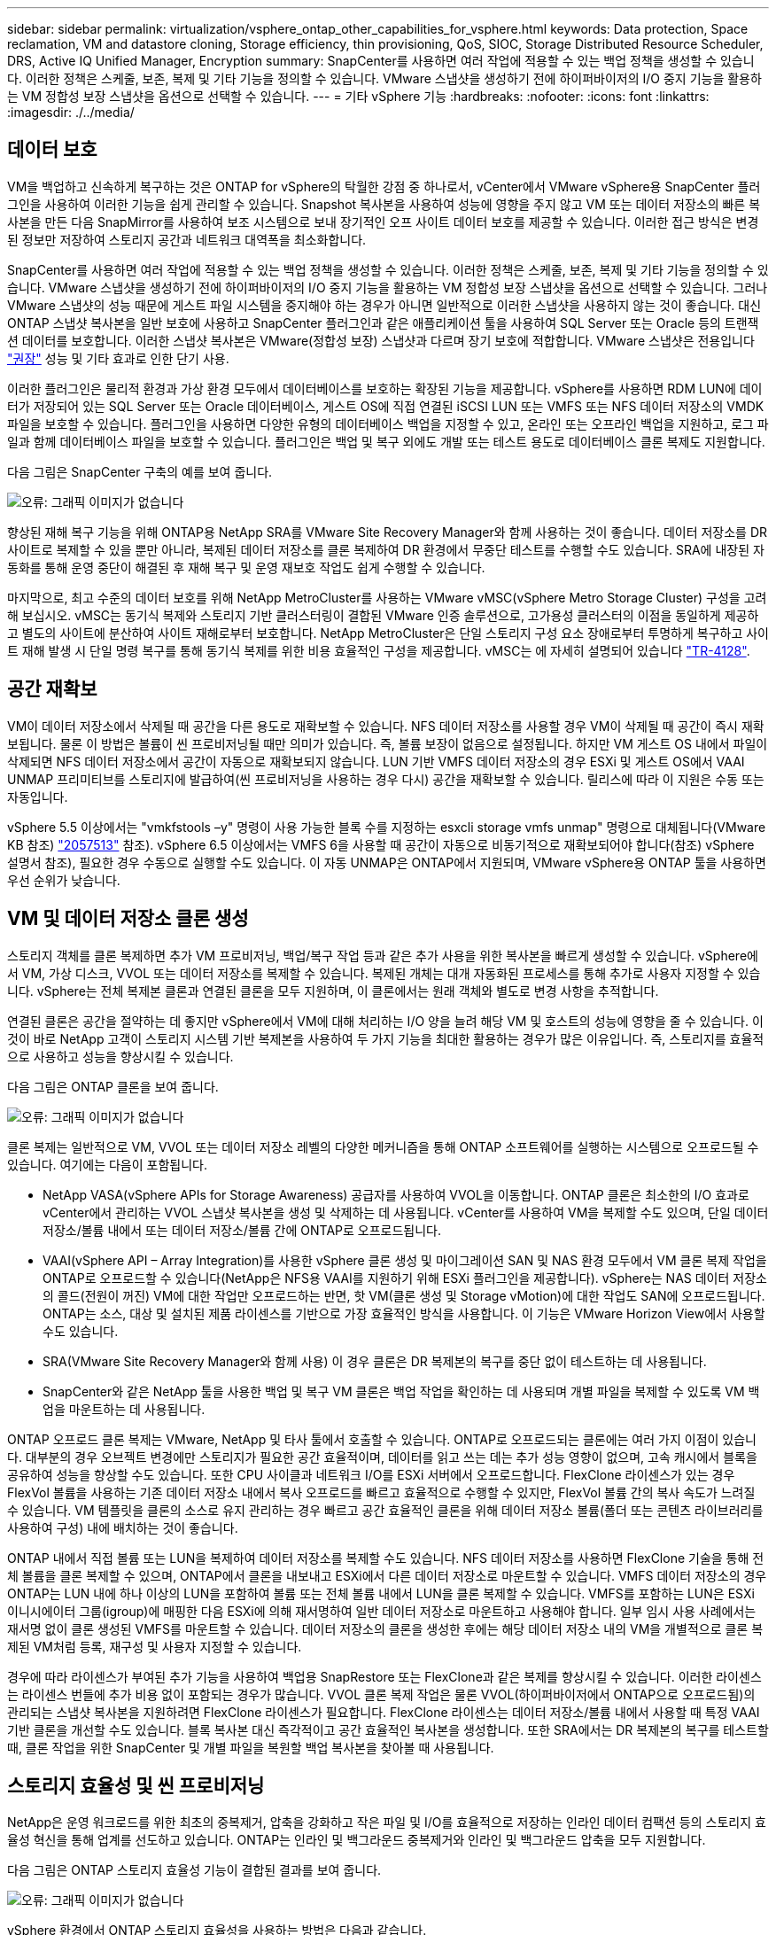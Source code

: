 ---
sidebar: sidebar 
permalink: virtualization/vsphere_ontap_other_capabilities_for_vsphere.html 
keywords: Data protection, Space reclamation, VM and datastore cloning, Storage efficiency, thin provisioning, QoS, SIOC, Storage Distributed Resource Scheduler, DRS, Active IQ Unified Manager, Encryption 
summary: SnapCenter를 사용하면 여러 작업에 적용할 수 있는 백업 정책을 생성할 수 있습니다. 이러한 정책은 스케줄, 보존, 복제 및 기타 기능을 정의할 수 있습니다. VMware 스냅샷을 생성하기 전에 하이퍼바이저의 I/O 중지 기능을 활용하는 VM 정합성 보장 스냅샷을 옵션으로 선택할 수 있습니다. 
---
= 기타 vSphere 기능
:hardbreaks:
:nofooter: 
:icons: font
:linkattrs: 
:imagesdir: ./../media/




== 데이터 보호

VM을 백업하고 신속하게 복구하는 것은 ONTAP for vSphere의 탁월한 강점 중 하나로서, vCenter에서 VMware vSphere용 SnapCenter 플러그인을 사용하여 이러한 기능을 쉽게 관리할 수 있습니다. Snapshot 복사본을 사용하여 성능에 영향을 주지 않고 VM 또는 데이터 저장소의 빠른 복사본을 만든 다음 SnapMirror를 사용하여 보조 시스템으로 보내 장기적인 오프 사이트 데이터 보호를 제공할 수 있습니다. 이러한 접근 방식은 변경된 정보만 저장하여 스토리지 공간과 네트워크 대역폭을 최소화합니다.

SnapCenter를 사용하면 여러 작업에 적용할 수 있는 백업 정책을 생성할 수 있습니다. 이러한 정책은 스케줄, 보존, 복제 및 기타 기능을 정의할 수 있습니다. VMware 스냅샷을 생성하기 전에 하이퍼바이저의 I/O 중지 기능을 활용하는 VM 정합성 보장 스냅샷을 옵션으로 선택할 수 있습니다. 그러나 VMware 스냅샷의 성능 때문에 게스트 파일 시스템을 중지해야 하는 경우가 아니면 일반적으로 이러한 스냅샷을 사용하지 않는 것이 좋습니다. 대신 ONTAP 스냅샷 복사본을 일반 보호에 사용하고 SnapCenter 플러그인과 같은 애플리케이션 툴을 사용하여 SQL Server 또는 Oracle 등의 트랜잭션 데이터를 보호합니다. 이러한 스냅샷 복사본은 VMware(정합성 보장) 스냅샷과 다르며 장기 보호에 적합합니다. VMware 스냅샷은 전용입니다 http://pubs.vmware.com/vsphere-65/index.jsp?topic=%2Fcom.vmware.vsphere.vm_admin.doc%2FGUID-53F65726-A23B-4CF0-A7D5-48E584B88613.html["권장"^] 성능 및 기타 효과로 인한 단기 사용.

이러한 플러그인은 물리적 환경과 가상 환경 모두에서 데이터베이스를 보호하는 확장된 기능을 제공합니다. vSphere를 사용하면 RDM LUN에 데이터가 저장되어 있는 SQL Server 또는 Oracle 데이터베이스, 게스트 OS에 직접 연결된 iSCSI LUN 또는 VMFS 또는 NFS 데이터 저장소의 VMDK 파일을 보호할 수 있습니다. 플러그인을 사용하면 다양한 유형의 데이터베이스 백업을 지정할 수 있고, 온라인 또는 오프라인 백업을 지원하고, 로그 파일과 함께 데이터베이스 파일을 보호할 수 있습니다. 플러그인은 백업 및 복구 외에도 개발 또는 테스트 용도로 데이터베이스 클론 복제도 지원합니다.

다음 그림은 SnapCenter 구축의 예를 보여 줍니다.

image:vsphere_ontap_image4.png["오류: 그래픽 이미지가 없습니다"]

향상된 재해 복구 기능을 위해 ONTAP용 NetApp SRA를 VMware Site Recovery Manager와 함께 사용하는 것이 좋습니다. 데이터 저장소를 DR 사이트로 복제할 수 있을 뿐만 아니라, 복제된 데이터 저장소를 클론 복제하여 DR 환경에서 무중단 테스트를 수행할 수도 있습니다. SRA에 내장된 자동화를 통해 운영 중단이 해결된 후 재해 복구 및 운영 재보호 작업도 쉽게 수행할 수 있습니다.

마지막으로, 최고 수준의 데이터 보호를 위해 NetApp MetroCluster를 사용하는 VMware vMSC(vSphere Metro Storage Cluster) 구성을 고려해 보십시오. vMSC는 동기식 복제와 스토리지 기반 클러스터링이 결합된 VMware 인증 솔루션으로, 고가용성 클러스터의 이점을 동일하게 제공하고 별도의 사이트에 분산하여 사이트 재해로부터 보호합니다. NetApp MetroCluster은 단일 스토리지 구성 요소 장애로부터 투명하게 복구하고 사이트 재해 발생 시 단일 명령 복구를 통해 동기식 복제를 위한 비용 효율적인 구성을 제공합니다. vMSC는 에 자세히 설명되어 있습니다 http://www.netapp.com/us/media/tr-4128.pdf["TR-4128"^].



== 공간 재확보

VM이 데이터 저장소에서 삭제될 때 공간을 다른 용도로 재확보할 수 있습니다. NFS 데이터 저장소를 사용할 경우 VM이 삭제될 때 공간이 즉시 재확보됩니다. 물론 이 방법은 볼륨이 씬 프로비저닝될 때만 의미가 있습니다. 즉, 볼륨 보장이 없음으로 설정됩니다. 하지만 VM 게스트 OS 내에서 파일이 삭제되면 NFS 데이터 저장소에서 공간이 자동으로 재확보되지 않습니다. LUN 기반 VMFS 데이터 저장소의 경우 ESXi 및 게스트 OS에서 VAAI UNMAP 프리미티브를 스토리지에 발급하여(씬 프로비저닝을 사용하는 경우 다시) 공간을 재확보할 수 있습니다. 릴리스에 따라 이 지원은 수동 또는 자동입니다.

vSphere 5.5 이상에서는 "vmkfstools –y" 명령이 사용 가능한 블록 수를 지정하는 esxcli storage vmfs unmap" 명령으로 대체됩니다(VMware KB 참조) https://kb.vmware.com/s/article/2057513["2057513"^] 참조). vSphere 6.5 이상에서는 VMFS 6을 사용할 때 공간이 자동으로 비동기적으로 재확보되어야 합니다(참조) vSphere 설명서 참조), 필요한 경우 수동으로 실행할 수도 있습니다. 이 자동 UNMAP은 ONTAP에서 지원되며, VMware vSphere용 ONTAP 툴을 사용하면 우선 순위가 낮습니다.



== VM 및 데이터 저장소 클론 생성

스토리지 객체를 클론 복제하면 추가 VM 프로비저닝, 백업/복구 작업 등과 같은 추가 사용을 위한 복사본을 빠르게 생성할 수 있습니다. vSphere에서 VM, 가상 디스크, VVOL 또는 데이터 저장소를 복제할 수 있습니다. 복제된 개체는 대개 자동화된 프로세스를 통해 추가로 사용자 지정할 수 있습니다. vSphere는 전체 복제본 클론과 연결된 클론을 모두 지원하며, 이 클론에서는 원래 객체와 별도로 변경 사항을 추적합니다.

연결된 클론은 공간을 절약하는 데 좋지만 vSphere에서 VM에 대해 처리하는 I/O 양을 늘려 해당 VM 및 호스트의 성능에 영향을 줄 수 있습니다. 이것이 바로 NetApp 고객이 스토리지 시스템 기반 복제본을 사용하여 두 가지 기능을 최대한 활용하는 경우가 많은 이유입니다. 즉, 스토리지를 효율적으로 사용하고 성능을 향상시킬 수 있습니다.

다음 그림은 ONTAP 클론을 보여 줍니다.

image:vsphere_ontap_image5.png["오류: 그래픽 이미지가 없습니다"]

클론 복제는 일반적으로 VM, VVOL 또는 데이터 저장소 레벨의 다양한 메커니즘을 통해 ONTAP 소프트웨어를 실행하는 시스템으로 오프로드될 수 있습니다. 여기에는 다음이 포함됩니다.

* NetApp VASA(vSphere APIs for Storage Awareness) 공급자를 사용하여 VVOL을 이동합니다. ONTAP 클론은 최소한의 I/O 효과로 vCenter에서 관리하는 VVOL 스냅샷 복사본을 생성 및 삭제하는 데 사용됩니다. vCenter를 사용하여 VM을 복제할 수도 있으며, 단일 데이터 저장소/볼륨 내에서 또는 데이터 저장소/볼륨 간에 ONTAP로 오프로드됩니다.
* VAAI(vSphere API – Array Integration)를 사용한 vSphere 클론 생성 및 마이그레이션 SAN 및 NAS 환경 모두에서 VM 클론 복제 작업을 ONTAP로 오프로드할 수 있습니다(NetApp은 NFS용 VAAI를 지원하기 위해 ESXi 플러그인을 제공합니다). vSphere는 NAS 데이터 저장소의 콜드(전원이 꺼진) VM에 대한 작업만 오프로드하는 반면, 핫 VM(클론 생성 및 Storage vMotion)에 대한 작업도 SAN에 오프로드됩니다. ONTAP는 소스, 대상 및 설치된 제품 라이센스를 기반으로 가장 효율적인 방식을 사용합니다. 이 기능은 VMware Horizon View에서 사용할 수도 있습니다.
* SRA(VMware Site Recovery Manager와 함께 사용) 이 경우 클론은 DR 복제본의 복구를 중단 없이 테스트하는 데 사용됩니다.
* SnapCenter와 같은 NetApp 툴을 사용한 백업 및 복구 VM 클론은 백업 작업을 확인하는 데 사용되며 개별 파일을 복제할 수 있도록 VM 백업을 마운트하는 데 사용됩니다.


ONTAP 오프로드 클론 복제는 VMware, NetApp 및 타사 툴에서 호출할 수 있습니다. ONTAP로 오프로드되는 클론에는 여러 가지 이점이 있습니다. 대부분의 경우 오브젝트 변경에만 스토리지가 필요한 공간 효율적이며, 데이터를 읽고 쓰는 데는 추가 성능 영향이 없으며, 고속 캐시에서 블록을 공유하여 성능을 향상할 수도 있습니다. 또한 CPU 사이클과 네트워크 I/O를 ESXi 서버에서 오프로드합니다. FlexClone 라이센스가 있는 경우 FlexVol 볼륨을 사용하는 기존 데이터 저장소 내에서 복사 오프로드를 빠르고 효율적으로 수행할 수 있지만, FlexVol 볼륨 간의 복사 속도가 느려질 수 있습니다. VM 템플릿을 클론의 소스로 유지 관리하는 경우 빠르고 공간 효율적인 클론을 위해 데이터 저장소 볼륨(폴더 또는 콘텐츠 라이브러리를 사용하여 구성) 내에 배치하는 것이 좋습니다.

ONTAP 내에서 직접 볼륨 또는 LUN을 복제하여 데이터 저장소를 복제할 수도 있습니다. NFS 데이터 저장소를 사용하면 FlexClone 기술을 통해 전체 볼륨을 클론 복제할 수 있으며, ONTAP에서 클론을 내보내고 ESXi에서 다른 데이터 저장소로 마운트할 수 있습니다. VMFS 데이터 저장소의 경우 ONTAP는 LUN 내에 하나 이상의 LUN을 포함하여 볼륨 또는 전체 볼륨 내에서 LUN을 클론 복제할 수 있습니다. VMFS를 포함하는 LUN은 ESXi 이니시에이터 그룹(igroup)에 매핑한 다음 ESXi에 의해 재서명하여 일반 데이터 저장소로 마운트하고 사용해야 합니다. 일부 임시 사용 사례에서는 재서명 없이 클론 생성된 VMFS를 마운트할 수 있습니다. 데이터 저장소의 클론을 생성한 후에는 해당 데이터 저장소 내의 VM을 개별적으로 클론 복제된 VM처럼 등록, 재구성 및 사용자 지정할 수 있습니다.

경우에 따라 라이센스가 부여된 추가 기능을 사용하여 백업용 SnapRestore 또는 FlexClone과 같은 복제를 향상시킬 수 있습니다. 이러한 라이센스는 라이센스 번들에 추가 비용 없이 포함되는 경우가 많습니다. VVOL 클론 복제 작업은 물론 VVOL(하이퍼바이저에서 ONTAP으로 오프로드됨)의 관리되는 스냅샷 복사본을 지원하려면 FlexClone 라이센스가 필요합니다. FlexClone 라이센스는 데이터 저장소/볼륨 내에서 사용할 때 특정 VAAI 기반 클론을 개선할 수도 있습니다. 블록 복사본 대신 즉각적이고 공간 효율적인 복사본을 생성합니다. 또한 SRA에서는 DR 복제본의 복구를 테스트할 때, 클론 작업을 위한 SnapCenter 및 개별 파일을 복원할 백업 복사본을 찾아볼 때 사용됩니다.



== 스토리지 효율성 및 씬 프로비저닝

NetApp은 운영 워크로드를 위한 최초의 중복제거, 압축을 강화하고 작은 파일 및 I/O를 효율적으로 저장하는 인라인 데이터 컴팩션 등의 스토리지 효율성 혁신을 통해 업계를 선도하고 있습니다. ONTAP는 인라인 및 백그라운드 중복제거와 인라인 및 백그라운드 압축을 모두 지원합니다.

다음 그림은 ONTAP 스토리지 효율성 기능이 결합된 결과를 보여 줍니다.

image:vsphere_ontap_image6.jpeg["오류: 그래픽 이미지가 없습니다"]

vSphere 환경에서 ONTAP 스토리지 효율성을 사용하는 방법은 다음과 같습니다.

* 데이터 중복 제거 절감 효과는 데이터의 공통성을 기반으로 합니다. ONTAP 9.1 이전 버전에서는 데이터 중복제거가 볼륨 레벨에서 작동되지만 ONTAP 9.2 이상의 애그리게이트 중복제거 기능을 사용하면 AFF 시스템의 애그리게이트에서 모든 볼륨에서 데이터가 중복 제거됩니다. 더 이상 단일 데이터 저장소 내에서 유사한 운영 체제 및 유사한 애플리케이션을 그룹화하지 않아도 절감 효과를 극대화할 수 있습니다.
* 블록 환경에서 중복 제거의 이점을 실현하려면 LUN을 씬 프로비저닝해야 합니다. LUN이 여전히 VM 관리자가 프로비저닝된 용량을 차지하는 것으로 보이더라도 중복 제거 절약 효과가 다른 요구에 사용될 볼륨으로 반환됩니다. 씬 프로비저닝된 FlexVol 볼륨에 이러한 LUN을 구축하는 것이 좋습니다. VMware vSphere용 ONTAP 툴은 LUN보다 볼륨 크기를 약 5% 더 크게 조정합니다.
* NFS FlexVol 볼륨에는 씬 프로비저닝도 권장(및 기본값)되어 있습니다. NFS 환경에서는 씬 프로비저닝된 볼륨을 사용하는 스토리지 및 VM 관리자 모두가 중복제거 절약 효과를 즉시 확인할 수 있습니다.
* 씬 프로비저닝은 VM에도 적용되며, NetApp은 일반적으로 일반 파일 대신 씬 프로비저닝된 VMDK를 권장합니다. 씬 프로비저닝을 사용할 때는 ONTAP vSphere, ONTAP 또는 기타 사용 가능한 툴을 사용하여 사용 가능한 공간을 모니터링하여 공간 부족 문제를 방지해야 합니다.
* ONTAP 시스템에서 씬 프로비저닝을 사용할 경우 성능 저하가 발생하지 않습니다. 데이터는 사용 가능한 공간에 작성되므로 쓰기 성능과 읽기 성능이 극대화됩니다. 이러한 사실에도 불구하고 Microsoft 장애 조치 클러스터링 또는 기타 지연 시간이 짧은 애플리케이션과 같은 일부 제품은 보장되거나 고정 프로비저닝이 필요할 수 있으며, 지원 문제를 피하기 위해 이러한 요구사항을 따르는 것이 좋습니다.
* 중복 제거를 최대한 절약하기 위해서는 하드 디스크 기반 시스템에서 백그라운드 중복제거를 예약하거나 AFF 시스템에서 자동 백그라운드 중복제거를 사용하는 것이 좋습니다. 그러나 예약된 프로세스는 실행 시 시스템 리소스를 사용하므로 주말과 같이 사용량이 적은 시간에 일정을 계획하거나 자주 실행하여 변경된 데이터 처리 양을 줄이는 것이 좋습니다. AFF 시스템에서 자동 백그라운드 중복 제거를 수행하면 전경 작업에 미치는 영향이 훨씬 적습니다. 백그라운드 압축(하드 디스크 기반 시스템의 경우)도 리소스를 사용하므로 성능 요구사항이 제한적인 2차 워크로드에만 고려해야 합니다.
* NetApp AFF 시스템은 주로 인라인 스토리지 효율성 기능을 사용합니다. 7-Mode Transition Tool, SnapMirror 또는 Volume Move와 같은 블록 복제를 사용하는 NetApp 툴을 사용하여 데이터를 해당 데이터 위치로 이동할 경우, 압축 및 컴팩션 스캐너를 실행하여 효율성 절약 효과를 극대화하는 것이 좋습니다. 이 NetApp Support를 검토하십시오 https://kb.netapp.com/Advice_and_Troubleshooting/Data_Storage_Software/ONTAP_OS/How_to_maximize_storage_efficiency_post_AFF_ONTAP_9.x_migration["KB 문서를 참조하십시오"^] 를 참조하십시오.
* 스냅샷 복사본은 압축 또는 중복제거에 의해 줄어들 수 있는 블록을 잠글 수 있습니다. 예약된 백그라운드 효율성 또는 일회성 스캐너를 사용할 때는 다음 스냅샷 복사본을 생성하기 전에 이러한 작업이 실행되고 완료되었는지 확인하십시오. 스냅샷 복사본 및 보존을 검토하여 백그라운드 또는 스캐너 작업을 실행하기 전에 필요한 스냅샷 복사본만 보존하는지 확인합니다.


다음 표에는 여러 유형의 ONTAP 스토리지에서 가상화된 워크로드를 위한 스토리지 효율성 지침이 나와 있습니다.

[cols="10,30,30,30"]
|===
| 워크로드 3+| 스토리지 효율성 지침 


|  | AFF | Flash Pool을 참조하십시오 | 하드 디스크 드라이브 


| VDI 및 SVI  a| 
운영 워크로드 및 보조 워크로드에는 다음 사용:

* 적응형 인라인 압축
* 인라인 중복제거
* 백그라운드 중복제거
* 인라인 데이터 컴팩션

 a| 
운영 워크로드 및 보조 워크로드에는 다음 사용:

* 적응형 인라인 압축
* 인라인 중복제거
* 백그라운드 중복제거
* 인라인 데이터 컴팩션

 a| 
운영 워크로드에는 다음 사용:

* 백그라운드 중복제거


보조 워크로드에는 다음 사용:

* 적응형 인라인 압축
* 적응형 백그라운드 압축
* 인라인 중복제거
* 백그라운드 중복제거
* 인라인 데이터 컴팩션


|===


== 서비스 품질(QoS)

ONTAP 소프트웨어를 실행하는 시스템에서는 ONTAP 스토리지 QoS 기능을 사용하여 파일, LUN, 볼륨 또는 전체 SVM과 같은 다양한 스토리지 개체에 대해 Mbps 또는 IOPS 단위로 처리량을 제한할 수 있습니다.

처리량 제한은 다른 워크로드에 영향을 주지 않도록 구축하기 전에 알 수 없거나 워크로드를 테스트하는 데 유용합니다. 이러한 워크로드는 식별된 후 대규모 워크로드를 제한하는 데 사용할 수도 있습니다. ONTAP 9.2의 SAN 오브젝트 및 ONTAP 9.3의 NAS 오브젝트에 대해 일관된 성능을 제공하기 위해 IOPS를 기반으로 하는 최소 서비스 레벨도 지원됩니다.

NFS 데이터 저장소를 사용하면 QoS 정책을 전체 FlexVol 볼륨 또는 해당 볼륨 내의 개별 VMDK 파일에 적용할 수 있습니다. ONTAP LUN을 사용하는 VMFS 데이터 저장소의 경우 FlexVol가 VMFS 파일 시스템을 인식하지 못하기 때문에 QoS 정책을 LUN 또는 개별 LUN을 포함하는 ONTAP 볼륨에 적용할 수 있지만 개별 VMDK 파일은 적용할 수 없습니다. VVOL을 사용할 경우 스토리지 용량 프로파일 및 VM 스토리지 정책을 사용하여 개별 VM에 최소 및/또는 최대 QoS를 설정할 수 있습니다.

개체에 대한 QoS 최대 처리량 제한은 Mbps 및/또는 IOPS로 설정할 수 있습니다. 둘 다 사용되는 경우 첫 번째 제한에 도달한 값은 ONTAP에 의해 적용됩니다. 워크로드에는 여러 개체가 포함될 수 있으며 QoS 정책을 하나 이상의 워크로드에 적용할 수 있습니다. 정책이 여러 워크로드에 적용될 경우 워크로드는 정책의 총 한도를 공유합니다. 중첩된 개체는 지원되지 않습니다(예: 볼륨 내의 파일은 각각 고유한 정책을 가질 수 없음). QoS 최소값을 IOPS에서만 설정할 수 있습니다.

현재 ONTAP QoS 정책을 관리하고 객체에 적용하는 데 사용할 수 있는 툴은 다음과 같습니다.

* ONTAP CLI를 참조하십시오
* ONTAP 시스템 관리자
* OnCommand Workflow Automation
* Active IQ Unified Manager
* ONTAP를 위한 NetApp PowerShell Toolkit
* VMware vSphere VASA Provider용 ONTAP 툴


NFS에서 VMDK에 QoS 정책을 할당하려면 다음 지침을 따르십시오.

* 이 정책은 vmname.vmdk(가상 디스크 설명자 파일) 또는 vmname.vmx(VM 설명자 파일)가 아닌 실제 가상 디스크 이미지가 포함된 vmname-flat.vmdk에 적용해야 합니다.
* 가상 스왑 파일("vmname.vswp")과 같은 다른 VM 파일에는 정책을 적용하지 마십시오.
* vSphere 웹 클라이언트를 사용하여 파일 경로(데이터 저장소 > 파일)를 찾을 때는 "-flat.vmdk" 및 "의 정보가 결합된다는 점에 유의하십시오. VMDK를 표시하고 이름이 인 파일을 하나만 표시합니다. VMDK로, 그러나 -flat.vmdk의 크기입니다. 파일 이름에 -flat를 추가하여 올바른 경로를 가져옵니다.


VMFS 및 RDM을 포함하여 LUN에 QoS 정책을 할당하려면 ONTAP vSphere용 ONTAP 툴 홈 페이지의 스토리지 시스템 메뉴에서 SVM(SVM으로 표시됨), LUN 경로 및 일련 번호를 확인할 수 있습니다. 스토리지 시스템(SVM)을 선택한 다음 관련 오브젝트 > SAN을 선택합니다. ONTAP 툴 중 하나를 사용하여 QoS를 지정할 때 이 접근 방식을 사용합니다.

VMware vSphere 또는 Virtual Storage Console 7.1 이상을 위한 ONTAP 툴을 VVOL 기반 VM에 최대 및 최소 QoS를 손쉽게 할당할 수 있습니다. VVol 컨테이너의 저장소 용량 프로필을 생성할 때 성능 기능에서 최대 및/또는 최소 IOPS 값을 지정한 다음 VM의 저장소 정책으로 이 SCP를 참조합니다. VM을 생성하거나 기존 VM에 정책을 적용할 때 이 정책을 사용합니다.

FlexGroup 데이터 저장소는 VMware vSphere 9.8 이상용 ONTAP 툴을 사용할 때 향상된 QoS 기능을 제공합니다. 데이터 저장소 또는 특정 VM의 모든 VM에 대해 QoS를 쉽게 설정할 수 있습니다. 자세한 내용은 이 보고서의 FlexGroup 섹션을 참조하십시오.



=== ONTAP QoS 및 VMware SIOC

ONTAP QoS 및 VMware vSphere 스토리지 I/O 제어(SIOC)는 vSphere 및 스토리지 관리자가 ONTAP 소프트웨어를 실행하는 시스템에서 호스팅되는 vSphere VM의 성능을 관리하는 데 함께 사용할 수 있는 보완 기술입니다. 다음 표에 나와 있는 것처럼 각 툴마다 고유한 강점이 있습니다. VMware vCenter와 ONTAP의 범위가 서로 다르기 때문에 한 시스템에서 일부 객체를 보고 관리할 수 있으며 다른 객체는 볼 수 없습니다.

|===
| 속성 | ONTAP QoS를 참조하십시오 | VMware SIOC 


| 활성화 시 | 정책이 항상 활성화되어 있습니다 | 경합이 있을 때 활성(데이터 저장소 지연 시간이 임계값을 초과함) 


| 단위 유형 | IOPS, MBps | IOPS, 공유 


| vCenter 또는 애플리케이션 범위 | 다양한 vCenter 환경, 기타 하이퍼바이저 및 애플리케이션 | 단일 vCenter Server 


| VM에서 QoS를 설정하시겠습니까? | VMDK는 NFS에만 해당합니다 | NFS 또는 VMFS의 VMDK입니다 


| LUN(RDM)에 QoS를 설정하시겠습니까? | 예 | 아니요 


| LUN(VMFS)에서 QoS를 설정하시겠습니까? | 예 | 아니요 


| 볼륨에 QoS를 설정하시겠습니까(NFS 데이터 저장소)? | 예 | 아니요 


| SVM(테넌트)에서 QoS를 설정하시겠습니까? | 예 | 아니요 


| 정책 기반 방식 | 예. 정책의 모든 워크로드에서 공유하거나 정책의 각 워크로드에 전체적으로 적용할 수 있습니다. | 예, vSphere 6.5 이상에서 가능합니다. 


| 라이센스가 필요합니다 | ONTAP에 포함되어 있습니다 | 엔터프라이즈급 플러스 
|===


== VMware 스토리지 분산 리소스 스케줄러입니다

VMware SDRS(Storage Distributed Resource Scheduler)는 현재 입출력 지연 시간 및 공간 사용량을 기반으로 스토리지에 VM을 배치하는 vSphere 기능입니다. 그런 다음 데이터 저장소 클러스터(Pod라고도 함)의 데이터 저장소 간에 VM 또는 VMDK를 중단 없이 이동하여 VM 또는 VMDK를 데이터 저장소 클러스터에 배치할 최상의 데이터 저장소를 선택합니다. 데이터 저장소 클러스터는 vSphere 관리자의 관점에서 단일 소비 단위로 집계되는 유사한 데이터 저장소의 모음입니다.

SDRS를 VMware vSphere용 NetApp ONTAP 툴과 함께 사용하는 경우 먼저 플러그인을 사용하여 데이터 저장소를 생성한 다음 vCenter를 사용하여 데이터 저장소 클러스터를 생성한 다음 여기에 데이터 저장소를 추가해야 합니다. 데이터 저장소 클러스터가 생성된 후 세부 정보 페이지의 프로비저닝 마법사에서 추가 데이터 저장소를 데이터 저장소 클러스터에 직접 추가할 수 있습니다.

SDRS에 대한 기타 ONTAP 모범 사례는 다음과 같습니다.

* 클러스터의 모든 데이터 저장소는 동일한 유형의 스토리지(예: SAS, SATA 또는 SSD)를 사용하고 모든 VMFS 또는 NFS 데이터 저장소이며 복제 및 보호 설정이 동일해야 합니다.
* 기본(수동) 모드에서 SDRS 사용을 고려하십시오. 이 접근 방식을 통해 권장 사항을 검토하고 적용 여부를 결정할 수 있습니다. VMDK 마이그레이션의 영향을 숙지하십시오.
+
** SDRS에서 VMDK를 데이터 저장소 간에 이동할 경우 ONTAP 클론 생성 또는 중복 제거를 통한 공간 절약이 손실됩니다. 중복제거를 재실행하여 이러한 절약 효과를 다시 실현할 수 있습니다.
** SDRS에서 VMDK를 이동한 후에는 공간이 이동한 VM에 의해 잠기기 때문에 소스 데이터 저장소에서 스냅샷 복사본을 다시 생성하는 것이 좋습니다.
** 동일한 애그리게이트에서 데이터 저장소 간에 VMDK를 이동하는 것은 효과가 거의 없으며 SDRS는 애그리게이트를 공유할 수 있는 다른 워크로드를 파악할 수 없습니다.






=== 스토리지 정책 기반 관리 및 VVOL

VASA(VMware vSphere APIs for Storage Awareness)를 사용하면 스토리지 관리자가 잘 정의된 기능을 사용하여 데이터 저장소를 쉽게 구성할 수 있으며 VM 관리자는 필요할 때마다 상호 작용하지 않고도 데이터 저장소를 사용하여 VM을 프로비저닝할 수 있습니다. 이 접근 방식을 통해 가상화 스토리지 운영을 간소화하고 많은 사소한 작업을 피할 수 있는 방법을 살펴보시기 바랍니다.

VASA 이전에는 VM 관리자가 VM 스토리지 정책을 정의할 수 있었지만 대개 문서 또는 명명 규칙을 사용하여 스토리지 관리자와 협력하여 적절한 데이터 저장소를 식별해야 했습니다. 스토리지 관리자는 VASA를 통해 성능, 계층화, 암호화, 복제를 비롯한 다양한 스토리지 기능을 정의할 수 있습니다. 볼륨 또는 볼륨 세트에 대한 기능 세트를 SCP(Storage Capability Profile)라고 합니다.

SCP는 VM 데이터 VVol에 대한 최소 및/또는 최대 QoS를 지원합니다. 최소 QoS는 AFF 시스템에서만 지원됩니다. VMware vSphere용 ONTAP 툴에는 ONTAP 시스템에서 VVOL을 위한 VM 레벨의 세분화된 성능과 논리적 용량을 보여주는 대시보드가 포함되어 있습니다.

다음 그림은 VMware vSphere 9.8 VVol 대시보드를 위한 ONTAP 툴을 보여 줍니다.

image:vsphere_ontap_image7.png["오류: 그래픽 이미지가 없습니다"]

스토리지 용량 프로필을 정의한 후에는 요구 사항을 식별하는 스토리지 정책을 사용하여 VM을 프로비저닝하는 데 사용할 수 있습니다. VM 스토리지 정책과 데이터 저장소 스토리지 용량 프로파일 간의 매핑을 통해 vCenter에서 선택할 수 있는 호환 데이터 저장소 목록을 표시할 수 있습니다. 이러한 방식을 스토리지 정책 기반 관리라고 합니다.

VASA는 스토리지를 쿼리하고 스토리지 기능 집합을 vCenter에 반환하는 기술을 제공합니다. VASA 공급업체 공급자는 스토리지 시스템 API 및 구성 요소 및 vCenter에서 인식할 수 있는 VMware API 간의 변환을 제공합니다. NetApp의 VASA Provider for ONTAP은 VMware vSphere 어플라이언스 VM을 위한 ONTAP 툴의 일부로 제공되며, vCenter 플러그인을 통해 VVOL 데이터 저장소를 프로비저닝하고 관리할 수 있을 뿐만 아니라 스토리지 기능 프로필(SCP)을 정의할 수 있습니다.

ONTAP는 VMFS 및 NFS VVOL 데이터 저장소를 모두 지원합니다. SAN 데이터 저장소와 VVOL을 함께 사용하면 VM 수준 정밀도와 같은 NFS의 몇 가지 이점이 있습니다. 다음은 고려해야 할 몇 가지 모범 사례이며 에서 추가 정보를 찾을 수 있습니다 http://www.netapp.com/us/media/tr-4400.pdf["TR-4400"^]:

* VVOL 데이터 저장소는 여러 클러스터 노드의 여러 FlexVol 볼륨으로 구성될 수 있습니다. 가장 간단한 방법은 볼륨에 기능이 다른 경우에도 단일 데이터 저장소를 사용하는 것입니다. SPBM은 호환 볼륨이 VM에 사용되는지 확인합니다. 하지만 모든 볼륨은 단일 ONTAP SVM에 속하고 단일 프로토콜을 사용하여 액세스해야 합니다. 각 프로토콜당 하나의 LIF로 충분합니다. 스토리지 기능이 릴리즈별로 다를 수 있으므로 단일 VVOL 데이터 저장소 내에서 여러 ONTAP 릴리즈를 사용하는 것은 피하십시오.
* VMware vSphere용 ONTAP 툴을 사용하여 VVOL 데이터 저장소를 만들고 관리합니다. 데이터 저장소와 해당 프로필을 관리하는 것 외에도 필요한 경우 데이터 저장소에 액세스하기 위한 프로토콜 엔드포인트가 자동으로 생성됩니다. LUN을 사용하는 경우 LUN PES는 LUN ID 300 이상을 사용하여 매핑됩니다. ESXi 호스트 고급 시스템 설정 Disk.MaxLUN이 300보다 높은 LUN ID 번호를 허용하는지 확인합니다(기본값은 1,024). vCenter에서 ESXi 호스트를 선택한 다음 구성 탭을 선택하고 고급 시스템 설정 목록에서 Disk.MaxLUN을 찾아 이 단계를 수행합니다.
* VMware vSphere를 위한 VASA Provider, vCenter Server(어플라이언스 또는 Windows 기반) 또는 ONTAP 툴을 VVOL 데이터 저장소에 설치하거나 마이그레이션하지 마십시오. 상호 의존하기 때문에 정전이 발생하거나 기타 데이터 센터가 중단될 경우 이를 관리할 수 없습니다.
* VASA Provider VM을 정기적으로 백업합니다. VASA Provider가 포함된 기존 데이터 저장소의 시간별 스냅샷 복사본을 최소한 생성합니다. VASA Provider 보호 및 복구에 대한 자세한 내용은 다음을 참조하십시오 https://kb.netapp.com/Advice_and_Troubleshooting/Data_Storage_Software/Virtual_Storage_Console_for_VMware_vSphere/Virtual_volumes%3A_Protecting_and_Recovering_the_NetApp_VASA_Provider["KB 문서를 참조하십시오"^].


다음 그림은 VVol 구성 요소를 보여줍니다.

image:vsphere_ontap_image8.png["오류: 그래픽 이미지가 없습니다"]



== 클라우드 마이그레이션 및 백업

ONTAP의 또 다른 강점은 하이브리드 클라우드를 광범위하게 지원하여 사내 프라이빗 클라우드의 시스템을 퍼블릭 클라우드 기능과 병합하는 것입니다. 다음은 vSphere와 함께 사용할 수 있는 몇 가지 NetApp 클라우드 솔루션입니다.

* * Cloud Volumes. * NetApp Cloud Volumes Service for AWS 또는 GCP 및 Azure NetApp Files for ANF는 주요 퍼블릭 클라우드 환경에서 고성능 멀티 프로토콜 관리 스토리지 서비스를 제공합니다. VMware Cloud VM 게스트가 직접 사용할 수 있습니다.
* * Cloud Volumes ONTAP. * NetApp Cloud Volumes ONTAP 데이터 관리 소프트웨어는 선택한 클라우드에서 데이터에 제어, 보호, 유연성 및 효율성을 제공합니다. Cloud Volumes ONTAP는 NetApp ONTAP 스토리지 소프트웨어를 기반으로 하는 클라우드 네이티브 데이터 관리 소프트웨어입니다. Cloud Manager와 함께 사용하면 사내 ONTAP 시스템과 함께 Cloud Volumes ONTAP 인스턴스를 구축하고 관리할 수 있습니다. 고급 NAS 및 iSCSI SAN 기능과 함께 스냅샷 복사본 및 SnapMirror 복제를 포함한 통합 데이터 관리를 활용하십시오.
* * 클라우드 서비스. * Cloud Backup Service 또는 SnapMirror 클라우드를 사용하여 퍼블릭 클라우드 스토리지를 사용하는 사내 시스템의 데이터를 보호합니다. Cloud Sync를 사용하면 NAS, 오브젝트 저장소 및 Cloud Volumes Service 스토리지에서 데이터를 마이그레이션하고 동기화 상태를 유지할 수 있습니다.
* * FabricPool. * FabricPool는 ONTAP 데이터를 빠르고 쉽게 계층화할 수 있도록 지원합니다. 스냅샷 복사본의 콜드 블록은 퍼블릭 클라우드 또는 프라이빗 StorageGRID 오브젝트 저장소의 오브젝트 저장소로 마이그레이션할 수 있으며, ONTAP 데이터에 다시 액세스할 때 자동으로 호출됩니다. 또는 SnapVault에서 이미 관리하는 데이터를 보호하기 위해 개체 계층을 세 번째 수준으로 사용할 수도 있습니다. 이 접근 방식을 통해 다음을 수행할 수 있습니다 https://www.linkedin.com/pulse/rethink-vmware-backup-again-keith-aasen/["VM의 스냅샷 복사본을 더 많이 저장합니다"^] 주요 및/또는 보조 ONTAP 스토리지 시스템
* * ONTAP Select. * NetApp 소프트웨어 정의 스토리지를 사용하여 프라이빗 클라우드를 인터넷으로 원격 시설 및 사무소로 확장할 수 있습니다. ONTAP Select를 사용하여 블록 및 파일 서비스와 엔터프라이즈 데이터 센터에서 사용하는 vSphere 데이터 관리 기능을 지원할 수 있습니다.


VM 기반 애플리케이션을 설계할 때는 미래의 클라우드 이동성을 고려해 보십시오. 예를 들어, 애플리케이션과 데이터 파일을 함께 배치하는 대신 데이터에 대해 별도의 LUN 또는 NFS 내보내기를 사용합니다. 따라서 VM 및 데이터를 클라우드 서비스로 별도로 마이그레이션할 수 있습니다.



== vSphere 데이터 암호화

오늘날, 암호화를 통해 유휴 데이터를 보호해야 하는 요구가 증가하고 있습니다. 처음에는 재무 및 의료 정보에 집중했지만 파일, 데이터베이스 또는 기타 데이터 유형에 저장된 모든 정보를 보호하는 데 관심이 높아지고 있습니다.

ONTAP 소프트웨어를 실행하는 시스템을 사용하면 유휴 데이터를 쉽게 보호할 수 있습니다. NetApp 스토리지 암호화(NSE)는 ONTAP가 포함된 자체 암호화 디스크 드라이브를 사용하여 SAN 및 NAS 데이터를 보호합니다. NetApp은 또한 디스크 드라이브에서 볼륨을 암호화하는 단순한 소프트웨어 기반 접근 방식으로 NetApp 볼륨 암호화 및 NetApp 애그리게이트 Encryption도 제공합니다. 이 소프트웨어 암호화는 특수 디스크 드라이브 또는 외부 키 관리자가 필요하지 않으며 ONTAP 고객이 추가 비용 없이 사용할 수 있습니다. 클라이언트 또는 애플리케이션을 중단하지 않고 업그레이드하거나 사용할 수 있으며 온보드 키 관리자를 포함하여 FIPS 140-2 레벨 1 표준에 따라 검증을 받았습니다.

VMware vSphere에서 실행되는 가상화된 애플리케이션의 데이터를 보호하기 위한 몇 가지 접근 방식이 있습니다. 한 가지 방법은 게스트 OS 수준에서 VM 내부의 소프트웨어로 데이터를 보호하는 것입니다. vSphere 6.5와 같은 최신 하이퍼바이저는 VM 수준에서 암호화를 지원하는 또 다른 대안으로, 그러나 NetApp 소프트웨어 암호화는 간단하고 쉬우며 다음과 같은 이점을 제공합니다.

* * 가상 서버 CPU에 영향을 미치지 않습니다. * 일부 가상 서버 환경에서는 애플리케이션에 사용할 수 있는 모든 CPU 사이클이 필요하지만 하이퍼바이저 레벨 암호화를 위해서는 최대 5배의 CPU 리소스가 필요하다는 결과가 있습니다. 암호화 소프트웨어가 암호화 작업 부하를 오프로드하기 위해 인텔의 AES-NI 명령 집합을 지원하는 경우에도(NetApp 소프트웨어 암호화처럼) 이전 서버와 호환되지 않는 새로운 CPU의 요구 사항으로 인해 이 접근 방식이 실현 불가능할 수 있습니다.
* * 온보드 키 관리자가 포함되어 있습니다. * NetApp 소프트웨어 암호화는 추가 비용 없이 온보드 키 관리자를 포함하므로 구입 및 사용이 복잡한 고가용성 키 관리 서버 없이 쉽게 시작할 수 있습니다.
* * 스토리지 효율성에 영향을 미치지 않습니다. * 데이터 중복 제거 및 압축과 같은 스토리지 효율성 기술이 현재 널리 사용되고 있으며 플래시 디스크 미디어를 비용 효율적으로 사용하는 데 핵심적인 역할을 합니다. 그러나 암호화된 데이터는 일반적으로 중복제거되거나 압축할 수 없습니다. NetApp 하드웨어 및 스토리지 암호화는 다른 접근법과는 달리 낮은 수준에서 작동하며 업계 최고의 NetApp 스토리지 효율성 기능을 충분히 활용할 수 있도록 합니다.
* * 데이터스토어의 세분화된 암호화. * NetApp Volume Encryption을 사용하면 각 볼륨에 고유한 AES 256비트 키를 사용할 수 있습니다. 변경해야 하는 경우 단일 명령을 사용하여 변경할 수 있습니다. 이 접근 방식은 테넌트가 여러 개이거나 서로 다른 부서 또는 애플리케이션에 대해 독립적인 암호화를 증명해야 하는 경우에 유용합니다. 이 암호화는 개별 VM을 관리하는 것보다 훨씬 쉬운 데이터 저장소 수준에서 관리됩니다.


소프트웨어 암호화를 쉽게 시작할 수 있습니다. 라이센스를 설치한 후 암호를 지정하여 온보드 키 관리자를 구성한 다음 새 볼륨을 생성하거나 스토리지 측 볼륨 이동을 수행하여 암호화를 설정합니다. NetApp은 향후 VMware 툴 릴리즈에서 암호화 기능에 대한 통합 지원을 추가하기 위해 노력하고 있습니다.



== Active IQ Unified Manager

Active IQ Unified Manager는 가상 인프라의 VM에 대한 가시성을 제공하고 가상 환경에서 스토리지 및 성능 문제를 모니터링하고 문제를 해결할 수 있도록 지원합니다.

ONTAP 기반의 일반적인 가상 인프라 구축에는 컴퓨팅, 네트워크 및 스토리지 계층 전체에 분산된 다양한 구성 요소가 있습니다. VM 애플리케이션의 성능 지연은 각 계층의 다양한 구성 요소에 의해 발생하는 지연 시간의 조합으로 인해 발생할 수 있습니다.

다음 스크린샷은 Active IQ Unified Manager 가상 머신 보기를 보여 줍니다.

image:vsphere_ontap_image9.png["오류: 그래픽 이미지가 없습니다"]

Unified Manager는 가상 환경의 기본 하위 시스템을 토폴로지 뷰에서 제공하므로 컴퓨팅 노드, 네트워크 또는 스토리지에서 지연 시간 문제가 발생했는지 여부를 확인할 수 있습니다. 또한 개선 단계를 수행하고 기본 문제를 해결하는 데 성능 지연이 발생하는 특정 개체를 중점적으로 보여 줍니다.

다음 스크린샷은 AIQUM 확장 토폴로지를 보여줍니다.

image:vsphere_ontap_image10.png["오류: 그래픽 이미지가 없습니다"]
